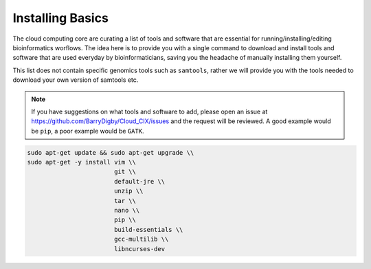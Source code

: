 Installing Basics
=================

The cloud computing core are curating a list of tools and software that are essential for running/installing/editing bioinformatics worflows. The idea here is to provide you with a single command to download and install tools and software that are used everyday by bioinformaticians, saving you the headache of manually installing them yourself.

This list does not contain specific genomics tools such as ``samtools``, rather we will provide you with the tools needed to download your own version of samtools etc. 

.. note::

    If you have suggestions on what tools and software to add, please open an issue at `https://github.com/BarryDigby/Cloud_CIX/issues <https://github.com/BarryDigby/Cloud_CIX/issues>`_ and the request will be reviewed. A good example would be ``pip``, a poor example would be ``GATK``. 

.. code-block:: console

    sudo apt-get update && sudo apt-get upgrade \\
    sudo apt-get -y install vim \\
                            git \\
                            default-jre \\
                            unzip \\
                            tar \\
                            nano \\
                            pip \\
                            build-essentials \\
                            gcc-multilib \\
                            libncurses-dev


